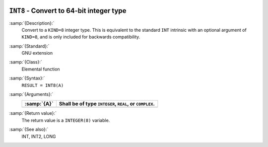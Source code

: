  .. _int8:

``INT8`` - Convert to 64-bit integer type
*****************************************

.. index:: INT8

.. index:: conversion, to integer

:samp:`{Description}:`
  Convert to a ``KIND=8`` integer type. This is equivalent to the
  standard ``INT`` intrinsic with an optional argument of
  ``KIND=8``, and is only included for backwards compatibility.

:samp:`{Standard}:`
  GNU extension

:samp:`{Class}:`
  Elemental function

:samp:`{Syntax}:`
  ``RESULT = INT8(A)``

:samp:`{Arguments}:`
  ===========  =============================
  :samp:`{A}`  Shall be of type ``INTEGER``,
               ``REAL``, or ``COMPLEX``.
  ===========  =============================
  ===========  =============================

:samp:`{Return value}:`
  The return value is a ``INTEGER(8)`` variable.

:samp:`{See also}:`
  INT, 
  INT2, 
  LONG

